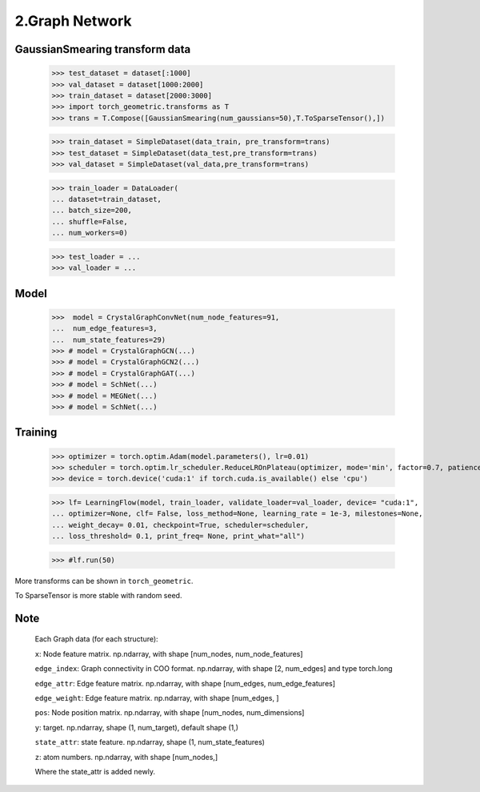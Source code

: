 2.Graph Network
==============================


GaussianSmearing transform data
---------------------------------

    >>> test_dataset = dataset[:1000]
    >>> val_dataset = dataset[1000:2000]
    >>> train_dataset = dataset[2000:3000]
    >>> import torch_geometric.transforms as T
    >>> trans = T.Compose([GaussianSmearing(num_gaussians=50),T.ToSparseTensor(),])


    >>> train_dataset = SimpleDataset(data_train, pre_transform=trans)
    >>> test_dataset = SimpleDataset(data_test,pre_transform=trans)
    >>> val_dataset = SimpleDataset(val_data,pre_transform=trans)


    >>> train_loader = DataLoader(
    ... dataset=train_dataset,
    ... batch_size=200,
    ... shuffle=False,
    ... num_workers=0)

    >>> test_loader = ...
    >>> val_loader = ...

Model
--------------

    >>>  model = CrystalGraphConvNet(num_node_features=91,
    ...  num_edge_features=3,
    ...  num_state_features=29)
    >>> # model = CrystalGraphGCN(...)
    >>> # model = CrystalGraphGCN2(...)
    >>> # model = CrystalGraphGAT(...)
    >>> # model = SchNet(...)
    >>> # model = MEGNet(...)
    >>> # model = SchNet(...)

Training
--------------

    >>> optimizer = torch.optim.Adam(model.parameters(), lr=0.01)
    >>> scheduler = torch.optim.lr_scheduler.ReduceLROnPlateau(optimizer, mode='min', factor=0.7, patience=2,...min_lr=0.001)
    >>> device = torch.device('cuda:1' if torch.cuda.is_available() else 'cpu')

    >>> lf= LearningFlow(model, train_loader, validate_loader=val_loader, device= "cuda:1",
    ... optimizer=None, clf= False, loss_method=None, learning_rate = 1e-3, milestones=None,
    ... weight_decay= 0.01, checkpoint=True, scheduler=scheduler,
    ... loss_threshold= 0.1, print_freq= None, print_what="all")

    >>> #lf.run(50)

More transforms can be shown in ``torch_geometric``.

To SparseTensor is more stable with random seed.

Note
----

    Each Graph data (for each structure):

    ``x``: Node feature matrix. np.ndarray, with shape [num_nodes, num_node_features]
    
    ``edge_index``: Graph connectivity in COO format. np.ndarray, with shape [2, num_edges] and type torch.long
    
    ``edge_attr``: Edge feature matrix. np.ndarray, with shape [num_edges, num_edge_features]

    ``edge_weight``: Edge feature matrix. np.ndarray, with shape [num_edges, ]
    
    ``pos``: Node position matrix. np.ndarray, with shape [num_nodes, num_dimensions]
    
    ``y``: target. np.ndarray, shape (1, num_target), default shape (1,)
    
    ``state_attr``: state feature. np.ndarray, shape (1, num_state_features)
    
    ``z``: atom numbers. np.ndarray, with shape [num_nodes,]
    
    Where the state_attr is added newly.